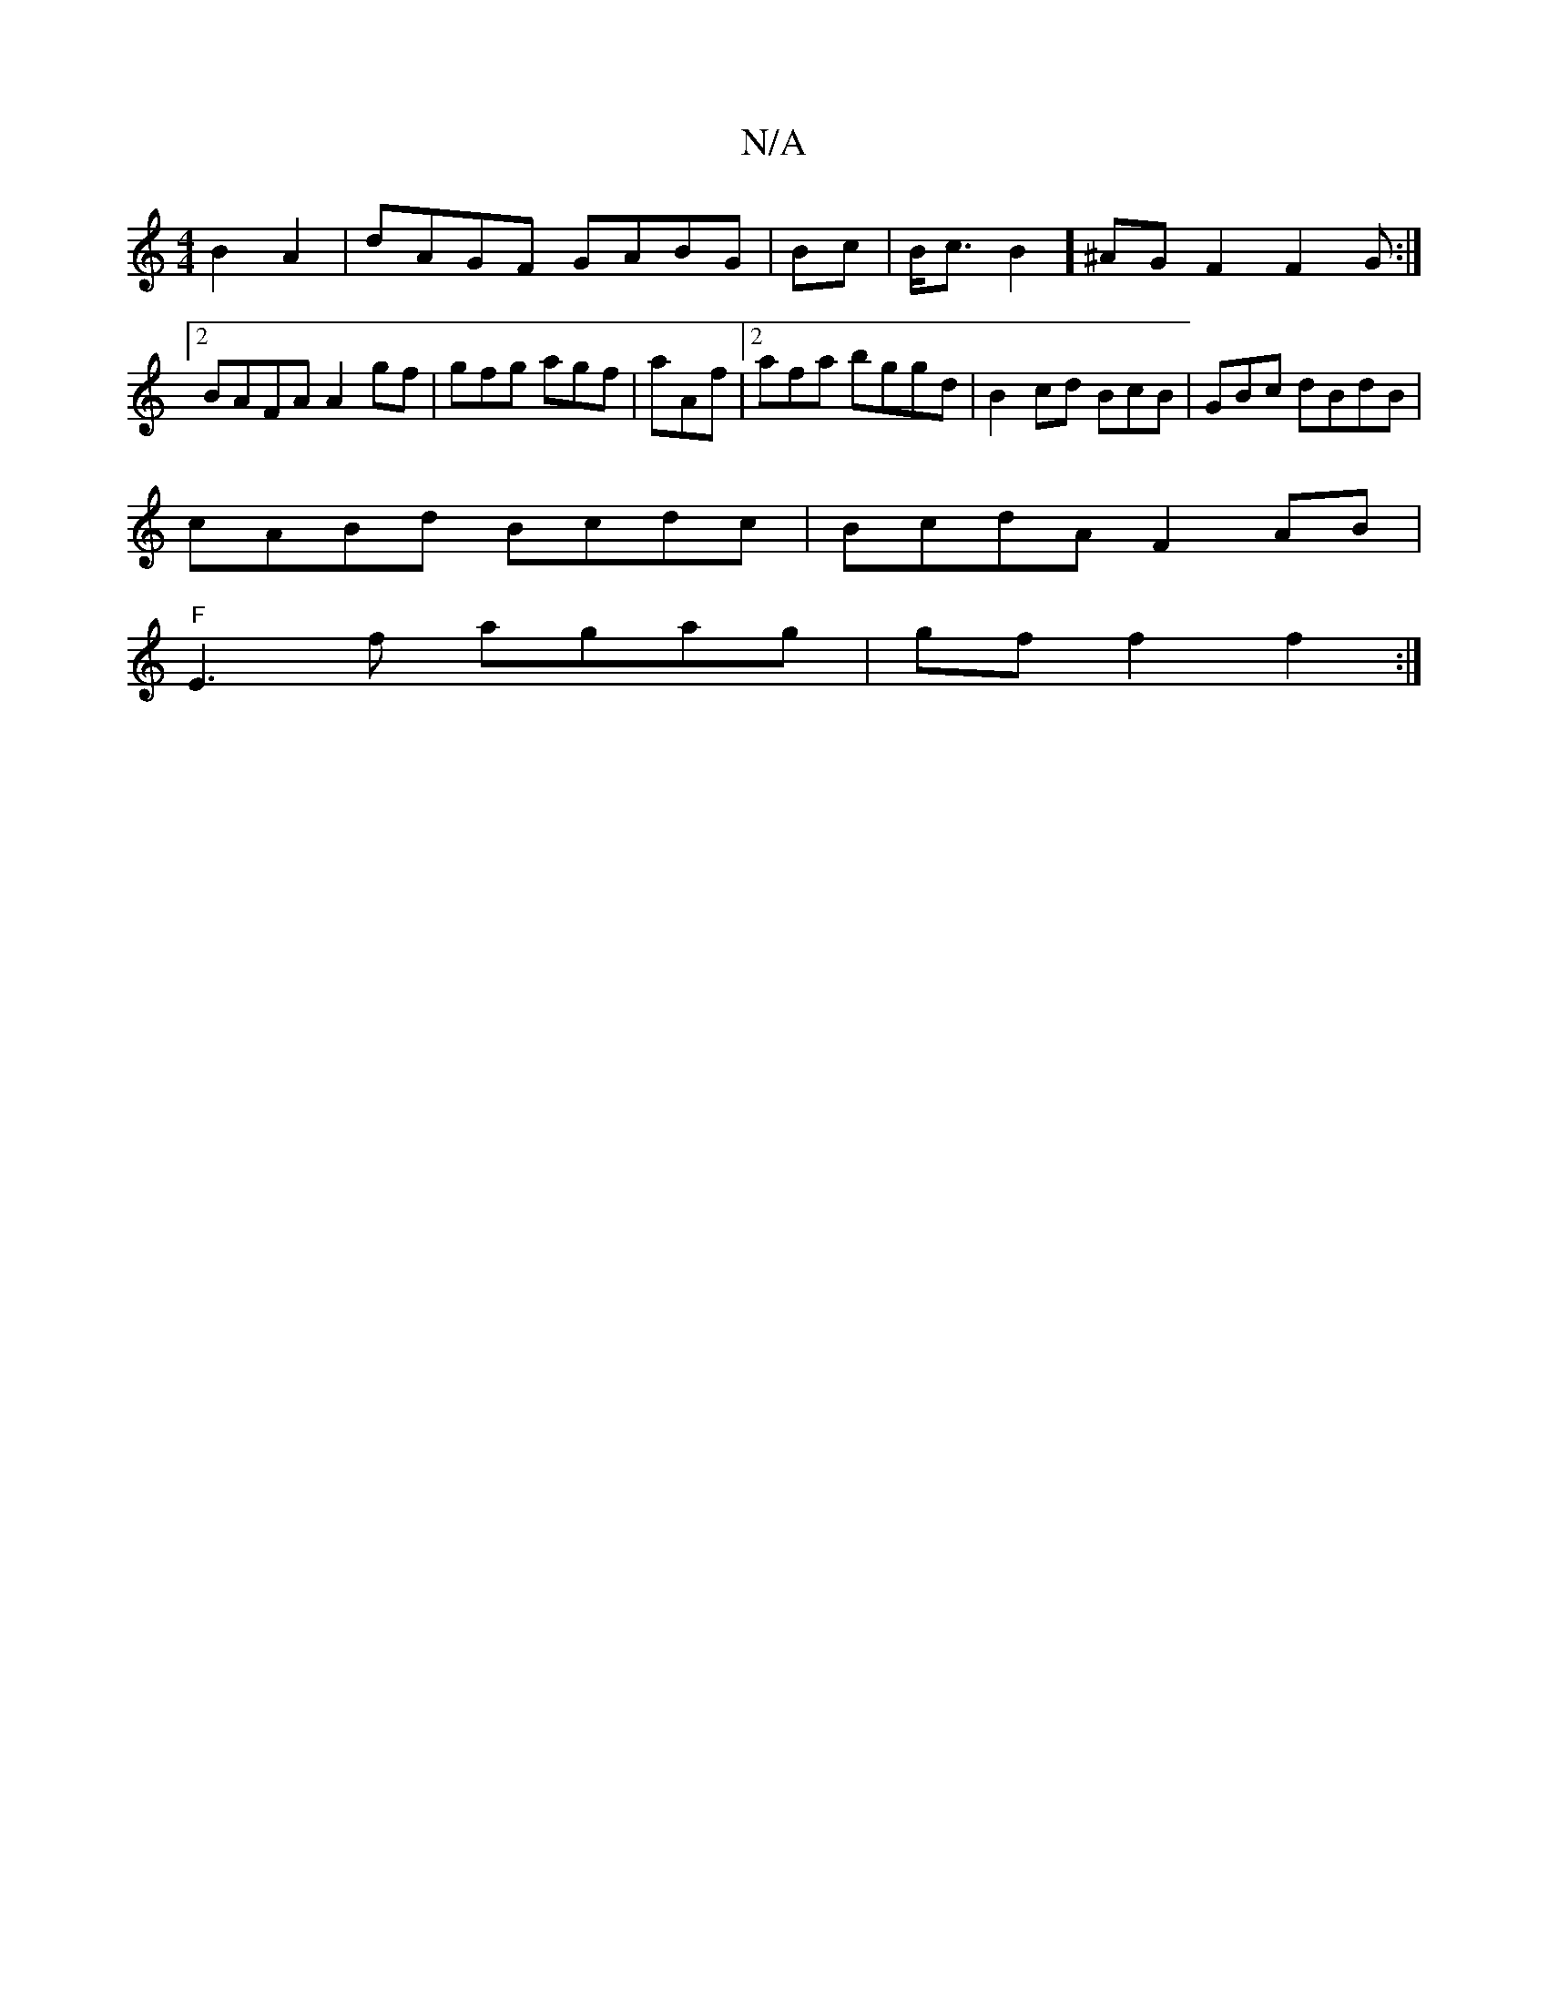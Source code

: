 X:1
T:N/A
M:4/4
R:N/A
K:Cmajor
B2A2 | dAGF GABG | Bc|B<c B2] ^AG F2 F2G :|2 BAFA A2gf|gfg agf|aAf |2afa bggd | B2cd BcB|GBc dBdB |
cABd Bcdc|BcdA F2AB|
"F"E3f agag| gf f2f2:|

|:gfe f3f | g2 BG "Bm"(3BAG A2B2 | B>AB>G FE2A2|G2DFD A